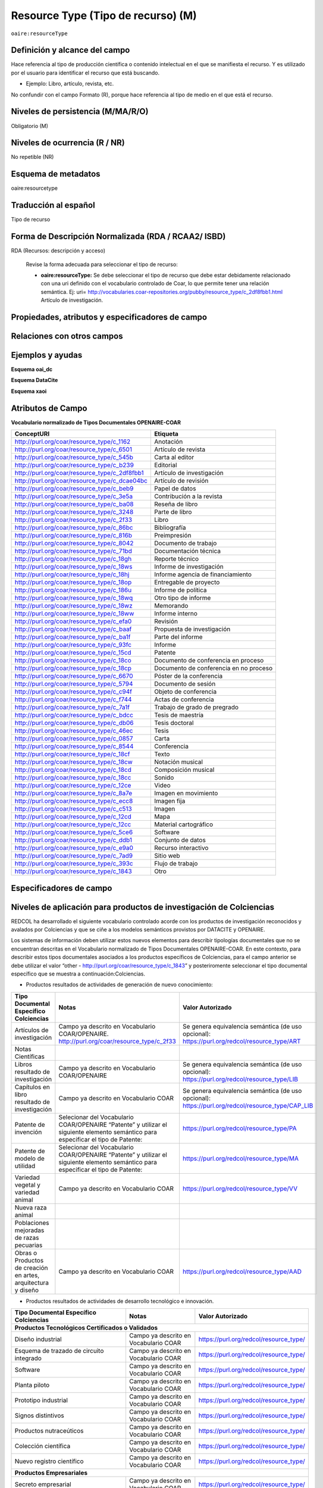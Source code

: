 .. _aire:resourceType:

Resource Type (Tipo de recurso) (M)  
===================================

``oaire:resourceType``

Definición y alcance del campo
------------------------------
Hace referencia al tipo de producción científica o contenido intelectual en el que se manifiesta el recurso. Y es utilizado por el usuario para identificar el recurso que está buscando. 

- Ejemplo: Libro, artículo, revista, etc. 

No confundir con el campo Formato (R), porque hace referencia al tipo de medio en el que está el recurso. 

Niveles de persistencia (M/MA/R/O)
------------------------------------
Obligatorio (M)

Niveles de ocurrencia (R / NR)
------------------------------
No repetible (NR)

Esquema de metadatos
------------------------------
oaire:resourcetype 

Traducción al español
---------------------
Tipo de recurso

Forma de Descripción Normalizada (RDA / RCAA2/ ISBD)
----------------------------------------------------
RDA (Recursos: descripción y acceso)

	Revise la forma adecuada para seleccionar el tipo de recurso:

	- **oaire:resourceType:** Se debe seleccionar el tipo de recurso que debe estar debidamente relacionado con una uri definido con el vocabulario controlado de Coar, lo que permite tener una relación semántica. Ej: uri= http://vocabularies.coar-repositories.org/pubby/resource_type/c_2df8fbb1.html Artículo de investigación.

Propiedades, atributos y especificadores de campo
-------------------------------------------------

Relaciones con otros campos
---------------------------


Ejemplos y ayudas
-----------------

**Esquema oai_dc**

.. code-block:: xml
   :linenos:

**Esquema DataCite**

.. code-block:: xml
   :linenos:

   <oaire:resourceType resourceTypeGeneral="literature" uri="http://purl.org/coar/resource_type/c_6501">journal article</oaire:resourceType>

**Esquema xaoi**

.. code-block:: xml
   :linenos:
 
Atributos de Campo
------------------

**Vocabulario normalizado de Tipos Documentales OPENAIRE-COAR**

+-----------------------------------------------+-------------------------+
| ConceptURI                                    | Etiqueta                |
+===============================================+=========================+
| http://purl.org/coar/resource_type/c_1162     | Anotación               |
+-----------------------------------------------+-------------------------+
| http://purl.org/coar/resource_type/c_6501     | Artículo de revista     |
+-----------------------------------------------+-------------------------+
| http://purl.org/coar/resource_type/c_545b     | Carta al editor         |
+-----------------------------------------------+-------------------------+
| http://purl.org/coar/resource_type/c_b239     | Editorial               |
+-----------------------------------------------+-------------------------+
| http://purl.org/coar/resource_type/c_2df8fbb1 | Artículo de             |
|                                               | investigación           |
+-----------------------------------------------+-------------------------+
| http://purl.org/coar/resource_type/c_dcae04bc | Artículo de revisión    |
+-----------------------------------------------+-------------------------+
| http://purl.org/coar/resource_type/c_beb9     | Papel de datos          |
+-----------------------------------------------+-------------------------+
| http://purl.org/coar/resource_type/c_3e5a     | Contribución a la       |
|                                               | revista                 |
+-----------------------------------------------+-------------------------+
| http://purl.org/coar/resource_type/c_ba08     | Reseña de libro         |
+-----------------------------------------------+-------------------------+
| http://purl.org/coar/resource_type/c_3248     | Parte de libro          |
+-----------------------------------------------+-------------------------+
| http://purl.org/coar/resource_type/c_2f33     | Libro                   |
+-----------------------------------------------+-------------------------+
| http://purl.org/coar/resource_type/c_86bc     | Bibliografía            |
+-----------------------------------------------+-------------------------+
| http://purl.org/coar/resource_type/c_816b     | Preimpresión            |
+-----------------------------------------------+-------------------------+
| http://purl.org/coar/resource_type/c_8042     | Documento de trabajo    |
+-----------------------------------------------+-------------------------+
| http://purl.org/coar/resource_type/c_71bd     | Documentación técnica   |
+-----------------------------------------------+-------------------------+
| http://purl.org/coar/resource_type/c_18gh     | Reporte técnico         |
+-----------------------------------------------+-------------------------+
| http://purl.org/coar/resource_type/c_18ws     | Informe de investigación|
+-----------------------------------------------+-------------------------+
| http://purl.org/coar/resource_type/c_18hj     | Informe agencia de      |
|                                               | financiamiento          |
+-----------------------------------------------+-------------------------+
| http://purl.org/coar/resource_type/c_18op     | Entregable de proyecto  |
+-----------------------------------------------+-------------------------+
| http://purl.org/coar/resource_type/c_186u     | Informe de política     |
+-----------------------------------------------+-------------------------+
| http://purl.org/coar/resource_type/c_18wq     | Otro tipo de informe    |
+-----------------------------------------------+-------------------------+
| http://purl.org/coar/resource_type/c_18wz     | Memorando               |
+-----------------------------------------------+-------------------------+
| http://purl.org/coar/resource_type/c_18ww     | Informe interno         |
+-----------------------------------------------+-------------------------+
| http://purl.org/coar/resource_type/c_efa0     | Revisión                |
+-----------------------------------------------+-------------------------+
| http://purl.org/coar/resource_type/c_baaf     | Propuesta de            |
|                                               | investigación           |
+-----------------------------------------------+-------------------------+
| http://purl.org/coar/resource_type/c_ba1f     | Parte del informe       |
+-----------------------------------------------+-------------------------+
| http://purl.org/coar/resource_type/c_93fc     | Informe                 |
+-----------------------------------------------+-------------------------+
| http://purl.org/coar/resource_type/c_15cd     | Patente                 |
+-----------------------------------------------+-------------------------+
| http://purl.org/coar/resource_type/c_18co     | Documento de conferencia|
|                                               | en proceso              |
+-----------------------------------------------+-------------------------+
| http://purl.org/coar/resource_type/c_18cp     | Documento de conferencia|
|                                               | en no proceso           |
+-----------------------------------------------+-------------------------+
| http://purl.org/coar/resource_type/c_6670     | Póster de la conferencia|
+-----------------------------------------------+-------------------------+
| http://purl.org/coar/resource_type/c_5794     | Documento de sesión     |
+-----------------------------------------------+-------------------------+
| http://purl.org/coar/resource_type/c_c94f     | Objeto de conferencia   |
+-----------------------------------------------+-------------------------+
| http://purl.org/coar/resource_type/c_f744     | Actas de conferencia    |
+-----------------------------------------------+-------------------------+
| http://purl.org/coar/resource_type/c_7a1f     | Trabajo de grado de     |
|                                               | pregrado                |
+-----------------------------------------------+-------------------------+
| http://purl.org/coar/resource_type/c_bdcc     | Tesis de maestría       |
+-----------------------------------------------+-------------------------+
| http://purl.org/coar/resource_type/c_db06     | Tesis doctoral          |
+-----------------------------------------------+-------------------------+
| http://purl.org/coar/resource_type/c_46ec     | Tesis                   |
+-----------------------------------------------+-------------------------+
| http://purl.org/coar/resource_type/c_0857     | Carta                   |
+-----------------------------------------------+-------------------------+
| http://purl.org/coar/resource_type/c_8544     | Conferencia             |
+-----------------------------------------------+-------------------------+
| http://purl.org/coar/resource_type/c_18cf     | Texto                   |
+-----------------------------------------------+-------------------------+
| http://purl.org/coar/resource_type/c_18cw     | Notación musical        |
+-----------------------------------------------+-------------------------+
| http://purl.org/coar/resource_type/c_18cd     | Composición musical     |
+-----------------------------------------------+-------------------------+
| http://purl.org/coar/resource_type/c_18cc     | Sonido                  |
+-----------------------------------------------+-------------------------+
| http://purl.org/coar/resource_type/c_12ce     | Video                   |
+-----------------------------------------------+-------------------------+
| http://purl.org/coar/resource_type/c_8a7e     | Imagen en movimiento    |
+-----------------------------------------------+-------------------------+
| http://purl.org/coar/resource_type/c_ecc8     | Imagen fija             |
+-----------------------------------------------+-------------------------+
| http://purl.org/coar/resource_type/c_c513     | Imagen                  |
+-----------------------------------------------+-------------------------+
| http://purl.org/coar/resource_type/c_12cd     | Mapa                    |
+-----------------------------------------------+-------------------------+
| http://purl.org/coar/resource_type/c_12cc     | Material cartográfico   |
+-----------------------------------------------+-------------------------+
| http://purl.org/coar/resource_type/c_5ce6     | Software                |
+-----------------------------------------------+-------------------------+
| http://purl.org/coar/resource_type/c_ddb1     | Conjunto de datos       |
+-----------------------------------------------+-------------------------+
| http://purl.org/coar/resource_type/c_e9a0     | Recurso interactivo     |
+-----------------------------------------------+-------------------------+
| http://purl.org/coar/resource_type/c_7ad9     | Sitio web               |
+-----------------------------------------------+-------------------------+
| http://purl.org/coar/resource_type/c_393c     | Flujo de trabajo        |
+-----------------------------------------------+-------------------------+
| http://purl.org/coar/resource_type/c_1843     | Otro                    |
+-----------------------------------------------+-------------------------+

Especificadores de campo
------------------------

Niveles de aplicación para productos de investigación de Colciencias
--------------------------------------------------------------------
REDCOL ha desarrollado el siguiente vocabulario controlado acorde con los productos de investigación reconocidos y avalados por Colciencias y que se ciñe a los modelos semánticos provistos por DATACITE y OPENAIRE.  

Los sistemas de información deben utilizar estos nuevos elementos para describir tipologías documentales que no se encuentran descritas en el Vocabulario normalizado de Tipos Documentales OPENAIRE-COAR. En este contexto, para describir estos tipos documentales asociados a los productos específicos de Colciencias,  para el campo anterior  se debe utilizar  el valor “other - http://purl.org/coar/resource_type/c_1843”  y posteriromente seleccionar el tipo documental específico que se muestra a continuación:Colciencias.

- Productos resultados de actividades de generación de nuevo conocimiento:

+---------------------------------------------------------------+------------------------------------------------------------------------------------------------------------------------------------+---------------------------------------------------------------------------------------------------+
| Tipo Documental Específico Colciencias                        | Notas                                                                                                                              | Valor Autorizado                                                                                  |
+===============================================================+====================================================================================================================================+===================================================================================================+
| Artículos de investigación                                    | Campo ya descrito en Vocabulario COAR/OPENAIRE. http://purl.org/coar/resource_type/c_2f33                                          | Se genera equivalencia semántica (de uso opcional): https://purl.org/redcol/resource_type/ART     |
+---------------------------------------------------------------+------------------------------------------------------------------------------------------------------------------------------------+---------------------------------------------------------------------------------------------------+
| Notas Científicas                                             |                                                                                                                                    |                                                                                                   |
+---------------------------------------------------------------+------------------------------------------------------------------------------------------------------------------------------------+---------------------------------------------------------------------------------------------------+
| Libros resultado de investigación                             | Campo ya descrito en Vocabulario COAR/OPENAIRE                                                                                     | Se genera equivalencia semántica (de uso opcional): https://purl.org/redcol/resource_type/LIB     |
+---------------------------------------------------------------+------------------------------------------------------------------------------------------------------------------------------------+---------------------------------------------------------------------------------------------------+
| Capítulos en libro resultado de investigación                 | Campo ya descrito en Vocabulario COAR                                                                                              | Se genera equivalencia semántica (de uso opcional): https://purl.org/redcol/resource_type/CAP_LIB |
+---------------------------------------------------------------+------------------------------------------------------------------------------------------------------------------------------------+---------------------------------------------------------------------------------------------------+
| Patente de invención                                          | Selecionar del Vocabulario COAR/OPENAIRE “Patente” y utilizar el siguiente elemento semántico para especificar el tipo de Patente: | https://purl.org/redcol/resource_type/PA                                                          |
+---------------------------------------------------------------+------------------------------------------------------------------------------------------------------------------------------------+---------------------------------------------------------------------------------------------------+
| Patente de modelo de utilidad                                 | Selecionar del Vocabulario COAR/OPENAIRE “Patente” y utilizar el siguiente elemento semántico para especificar el tipo de Patente: | https://purl.org/redcol/resource_type/MA                                                          |
+---------------------------------------------------------------+------------------------------------------------------------------------------------------------------------------------------------+---------------------------------------------------------------------------------------------------+
| Variedad vegetal y variedad animal                            | Campo ya descrito en Vocabulario COAR                                                                                              | https://purl.org/redcol/resource_type/VV                                                          |
+---------------------------------------------------------------+------------------------------------------------------------------------------------------------------------------------------------+---------------------------------------------------------------------------------------------------+
| Nueva raza animal                                             |                                                                                                                                    |                                                                                                   |
+---------------------------------------------------------------+------------------------------------------------------------------------------------------------------------------------------------+---------------------------------------------------------------------------------------------------+
| Poblaciones mejoradas de razas pecuarias                      |                                                                                                                                    |                                                                                                   |
+---------------------------------------------------------------+------------------------------------------------------------------------------------------------------------------------------------+---------------------------------------------------------------------------------------------------+
| Obras o Productos de creación en artes, arquitectura y diseño | Campo ya descrito en Vocabulario COAR                                                                                              | https://purl.org/redcol/resource_type/AAD                                                         |
+---------------------------------------------------------------+------------------------------------------------------------------------------------------------------------------------------------+---------------------------------------------------------------------------------------------------+

- Productos resultados de actividades de desarrollo tecnológico e innovación.

..


.. tabularcolumns:: |\Y{0.3}|\Y{0.3}|\Y{0.4}|

+----------------------------------------------------------------------------------+---------------------------------------+----------------------------------------+
| Tipo Documental Específico Colciencias                                           | Notas                                 | Valor Autorizado                       |
+==================================================================================+=======================================+========================================+
|                                **Productos Tecnológicos Certificados o Validados**                                                                                |
+----------------------------------------------------------------------------------+---------------------------------------+----------------------------------------+
| Diseño industrial                                                                | Campo ya descrito en Vocabulario COAR | https://purl.org/redcol/resource_type/ |
+----------------------------------------------------------------------------------+---------------------------------------+----------------------------------------+
| Esquema de trazado de circuito integrado                                         | Campo ya descrito en Vocabulario COAR | https://purl.org/redcol/resource_type/ |
+----------------------------------------------------------------------------------+---------------------------------------+----------------------------------------+
| Software                                                                         | Campo ya descrito en Vocabulario COAR | https://purl.org/redcol/resource_type/ |
+----------------------------------------------------------------------------------+---------------------------------------+----------------------------------------+
| Planta piloto                                                                    | Campo ya descrito en Vocabulario COAR | https://purl.org/redcol/resource_type/ |
+----------------------------------------------------------------------------------+---------------------------------------+----------------------------------------+
| Prototipo industrial                                                             | Campo ya descrito en Vocabulario COAR | https://purl.org/redcol/resource_type/ |
+----------------------------------------------------------------------------------+---------------------------------------+----------------------------------------+
| Signos distintivos                                                               | Campo ya descrito en Vocabulario COAR | https://purl.org/redcol/resource_type/ |
+----------------------------------------------------------------------------------+---------------------------------------+----------------------------------------+
| Productos nutraceúticos                                                          | Campo ya descrito en Vocabulario COAR | https://purl.org/redcol/resource_type/ |
+----------------------------------------------------------------------------------+---------------------------------------+----------------------------------------+
| Colección científica                                                             | Campo ya descrito en Vocabulario COAR | https://purl.org/redcol/resource_type/ |
+----------------------------------------------------------------------------------+---------------------------------------+----------------------------------------+
| Nuevo registro científico                                                        | Campo ya descrito en Vocabulario COAR | https://purl.org/redcol/resource_type/ |
+----------------------------------------------------------------------------------+---------------------------------------+----------------------------------------+
|                                    **Productos Empresariales**                                                                                                    |
+----------------------------------------------------------------------------------+---------------------------------------+----------------------------------------+
| Secreto empresarial                                                              | Campo ya descrito en Vocabulario COAR | https://purl.org/redcol/resource_type/ |
+----------------------------------------------------------------------------------+---------------------------------------+----------------------------------------+
| Empresas de base tecnológica (Spin-off y Start-up)                               | Campo ya descrito en Vocabulario COAR | https://purl.org/redcol/resource_type/ |
+----------------------------------------------------------------------------------+---------------------------------------+----------------------------------------+
| Empresas creativas y culturales                                                  | Campo ya descrito en Vocabulario COAR | https://purl.org/redcol/resource_type/ |
+----------------------------------------------------------------------------------+---------------------------------------+----------------------------------------+
| Innovación generada en la gestión empresarial                                    | Campo ya descrito en Vocabulario COAR | https://purl.org/redcol/resource_type/ |
+----------------------------------------------------------------------------------+---------------------------------------+----------------------------------------+
| Innovación en procedimiento y servicio                                           | Campo ya descrito en Vocabulario COAR | https://purl.org/redcol/resource_type/ |
+----------------------------------------------------------------------------------+---------------------------------------+----------------------------------------+
| Regulación Norma o Reglamento                                                    | Campo ya descrito en Vocabulario COAR | https://purl.org/redcol/resource_type/ |
+----------------------------------------------------------------------------------+---------------------------------------+----------------------------------------+
| Guía de Práctica Clínica                                                         | Campo ya descrito en Vocabulario COAR | https://purl.org/redcol/resource_type/ |
+----------------------------------------------------------------------------------+---------------------------------------+----------------------------------------+
| Guía de Manejo Clínico Forense                                                   | Campo ya descrito en Vocabulario COAR | https://purl.org/redcol/resource_type/ |
+----------------------------------------------------------------------------------+---------------------------------------+----------------------------------------+
| Manuales y Modelos de atención diferencial a víctimas                            | Campo ya descrito en Vocabulario COAR | https://purl.org/redcol/resource_type/ |
+----------------------------------------------------------------------------------+---------------------------------------+----------------------------------------+
| Protocolos de atención a usuarios                                                | Campo ya descrito en Vocabulario COAR | https://purl.org/redcol/resource_type/ |
+----------------------------------------------------------------------------------+---------------------------------------+----------------------------------------+
| Acto legislativo                                                                 | Campo ya descrito en Vocabulario COAR | https://purl.org/redcol/resource_type/ |
+----------------------------------------------------------------------------------+---------------------------------------+----------------------------------------+
| Proyecto de Ley                                                                  | Campo ya descrito en Vocabulario COAR | https://purl.org/redcol/resource_type/ |
+----------------------------------------------------------------------------------+---------------------------------------+----------------------------------------+
|                                      **Conceptos técnicos**                                                                                                       |
+----------------------------------------------------------------------------------+---------------------------------------+----------------------------------------+
| Conceptos técnicos                                                               | Campo ya descrito en Vocabulario COAR | https://purl.org/redcol/resource_type/ |
+----------------------------------------------------------------------------------+---------------------------------------+----------------------------------------+
| Informe final de investigación                                                   | Campo ya descrito en Vocabulario COAR | https://purl.org/redcol/resource_type/ |
+----------------------------------------------------------------------------------+---------------------------------------+----------------------------------------+
| Acuerdo de licencia para la explotación de obras protegidas por derecho de autor | Campo ya descrito en Vocabulario COAR | https://purl.org/redcol/resource_type/ |
+----------------------------------------------------------------------------------+---------------------------------------+----------------------------------------+


..


- Productos resultados de actividades de apropiación social del conocimiento.

..


.. tabularcolumns:: |\Y{0.3}|\Y{0.3}|\Y{0.4}|

+----------------------------------------------------------------------------------+---------------------------------------+----------------------------------------+
| Tipo Documental Específico Colciencias                                           | Notas                                 | Valor Autorizado                       |
+==================================================================================+=======================================+========================================+
| Participación ciudadana en proyectos de CTI                                      | Campo ya descrito en Vocabulario COAR | https://purl.org/redcol/resource_type/ |
+----------------------------------------------------------------------------------+---------------------------------------+----------------------------------------+
| Espacios de participación ciudadana en CTI                                       | Campo ya descrito en Vocabulario COAR | https://purl.org/redcol/resource_type/ |
+----------------------------------------------------------------------------------+---------------------------------------+----------------------------------------+
| Estrategia pedagógicas para el fomento a la CTI                                  | Campo ya descrito en Vocabulario COAR | https://purl.org/redcol/resource_type/ |
+----------------------------------------------------------------------------------+---------------------------------------+----------------------------------------+
| Estrategia de comunicación del conocimiento                                      | Campo ya descrito en Vocabulario COAR | https://purl.org/redcol/resource_type/ |
+----------------------------------------------------------------------------------+---------------------------------------+----------------------------------------+
| Generación de contenido                                                          | Campo ya descrito en Vocabulario COAR | https://purl.org/redcol/resource_type/ |
+----------------------------------------------------------------------------------+---------------------------------------+----------------------------------------+
| Evento científico                                                                | Campo ya descrito en Vocabulario COAR | https://purl.org/redcol/resource_type/ |
+----------------------------------------------------------------------------------+---------------------------------------+----------------------------------------+
| Red de conocimiento especializado                                                | Campo ya descrito en Vocabulario COAR | https://purl.org/redcol/resource_type/ |
+----------------------------------------------------------------------------------+---------------------------------------+----------------------------------------+
| Taller de Creación                                                               | Campo ya descrito en Vocabulario COAR | https://purl.org/redcol/resource_type/ |
+----------------------------------------------------------------------------------+---------------------------------------+----------------------------------------+
| Eventos culturales y artísticos                                                  | Campo ya descrito en Vocabulario COAR | https://purl.org/redcol/resource_type/ |
+----------------------------------------------------------------------------------+---------------------------------------+----------------------------------------+
| Documento de trabajo                                                             | Campo ya descrito en Vocabulario COAR | https://purl.org/redcol/resource_type/ |
+----------------------------------------------------------------------------------+---------------------------------------+----------------------------------------+
| Nueva Secuencia Genética                                                         | Campo ya descrito en Vocabulario COAR | https://purl.org/redcol/resource_type/ |
+----------------------------------------------------------------------------------+---------------------------------------+----------------------------------------+
| Boletín divulgativo de resultado de investigación                                | Campo ya descrito en Vocabulario COAR | https://purl.org/redcol/resource_type/ |
+----------------------------------------------------------------------------------+---------------------------------------+----------------------------------------+
| Edición                                                                          | Campo ya descrito en Vocabulario COAR | https://purl.org/redcol/resource_type/ |
+----------------------------------------------------------------------------------+---------------------------------------+----------------------------------------+
| Informe de investigación                                                         | Campo ya descrito en Vocabulario COAR | https://purl.org/redcol/resource_type/ |
+----------------------------------------------------------------------------------+---------------------------------------+----------------------------------------+
| Consultoría científicas-tecnologías                                              | Campo ya descrito en Vocabulario COAR | https://purl.org/redcol/resource_type/ |
+----------------------------------------------------------------------------------+---------------------------------------+----------------------------------------+
| Consultoría de procesos en investigación-creación en arte, arquitectura y diseño | Campo ya descrito en Vocabulario COAR | https://purl.org/redcol/resource_type/ |
+----------------------------------------------------------------------------------+---------------------------------------+----------------------------------------+
| Dirección de Tesis de doctorado                                                  | Campo ya descrito en Vocabulario COAR | https://purl.org/redcol/resource_type/ |
+----------------------------------------------------------------------------------+---------------------------------------+----------------------------------------+
| Dirección de Trabajo de grado de maestría                                        | Campo ya descrito en Vocabulario COAR | https://purl.org/redcol/resource_type/ |
+----------------------------------------------------------------------------------+---------------------------------------+----------------------------------------+
| Dirección de Trabajos de grado de pregrado                                       | Campo ya descrito en Vocabulario COAR | https://purl.org/redcol/resource_type/ |
+----------------------------------------------------------------------------------+---------------------------------------+----------------------------------------+
| Proyecto de investigación y Desarrollo                                           | Campo ya descrito en Vocabulario COAR | https://purl.org/redcol/resource_type/ |
+----------------------------------------------------------------------------------+---------------------------------------+----------------------------------------+
| Proyecto de investigación-Creación                                               | Campo ya descrito en Vocabulario COAR | https://purl.org/redcol/resource_type/ |
+----------------------------------------------------------------------------------+---------------------------------------+----------------------------------------+
| Proyecto ID+I con formación                                                      | Campo ya descrito en Vocabulario COAR | https://purl.org/redcol/resource_type/ |
+----------------------------------------------------------------------------------+---------------------------------------+----------------------------------------+
| Proyecto de extensión y responsabilidad social en CTI                            | Campo ya descrito en Vocabulario COAR | https://purl.org/redcol/resource_type/ |
+----------------------------------------------------------------------------------+---------------------------------------+----------------------------------------+
| Apoyo de programas                                                               | Campo ya descrito en Vocabulario COAR | https://purl.org/redcol/resource_type/ |
+----------------------------------------------------------------------------------+---------------------------------------+----------------------------------------+
| Apoyo creación de cursos                                                         | Campo ya descrito en Vocabulario COAR | https://purl.org/redcol/resource_type/ |
+----------------------------------------------------------------------------------+---------------------------------------+----------------------------------------+
| Asesoría al programa Ondas                                                       | Campo ya descrito en Vocabulario COAR | https://purl.org/redcol/resource_type/ |
+----------------------------------------------------------------------------------+---------------------------------------+----------------------------------------+

..

- Productos de actividades relacionadas con la Formación de Recurso Humano en CTeI.

..

+-----------------------------------------------------------------+-------+------------------+
| Tipo Documental Específico Colciencias                          | Notas | Valor Autorizado |
+=================================================================+=======+==================+
| Proyectos de investigación-creación                             |       |                  |
+-----------------------------------------------------------------+-------+------------------+
| Proyectos de investigación, Desarrollo e Innovación (ID+I)      |       |                  |
+-----------------------------------------------------------------+-------+------------------+
| Proyectos de extensión y responsabilidad social en CTI          |       |                  |
+-----------------------------------------------------------------+-------+------------------+
| Apoyo a programas de formación                                  |       |                  |
+-----------------------------------------------------------------+-------+------------------+
| Acompañamiento y asesorías de línea temática del Programa Ondas |       |                  |
+-----------------------------------------------------------------+-------+------------------+

Relaciones con otros modelos de metadatos
-----------------------------------------
dc.type

Niveles semánticos
------------------

.. image:: _static/coar.jpg
	:scale: 70%

Tomado de: `Vocabularios controlados - COAR <http://vocabularies.coar-repositories.org/pubby/resource_type/c_2df8fbb1.html>`_

Recomendación de campos de aplicación en DSPACE
-----------------------------------------------

Se recomienda crear los siguientes campos en Dspace:

- oaire:resourceType

Recomendaciones de migración de otras directrices de metadatos (BDCOL, SNAAC, LA REFERENCIA, OPENAIRE 2, OPENAIRE 3)
--------------------------------------------------------------------------------------------------------------------
